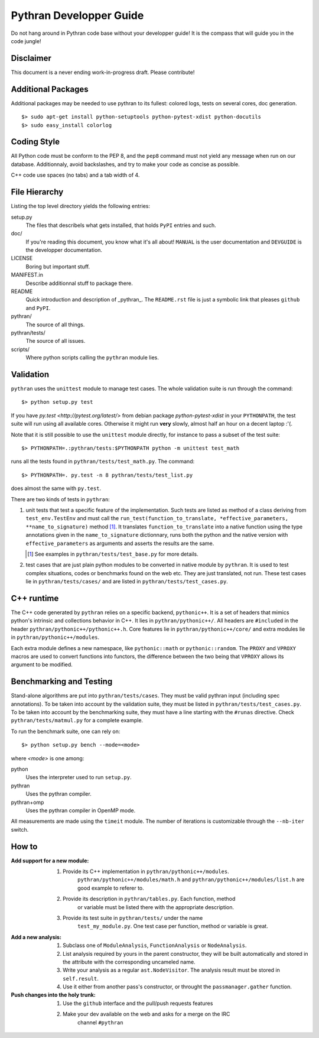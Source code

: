========================
Pythran Developper Guide
========================

Do not hang around in Pythran code base without your developper guide! It is
the compass that will guide you in the code jungle!

Disclaimer
----------

This document is a never ending work-in-progress draft. Please contribute!

Additional Packages
-------------------

Additional packages may be needed to use pythran to its fullest: colored logs, 
tests on several cores, doc generation. ::

    $> sudo apt-get install python-setuptools python-pytest-xdist python-docutils
    $> sudo easy_install colorlog

Coding Style
------------

All Python code must be conform to the PEP 8, and the ``pep8`` command must not
yield any message when run on our database. Additionnaly, avoid backslashes,
and try to make your code as concise as possible.

C++ code use spaces (no tabs) and a tab width of 4.

File Hierarchy
--------------

Listing the top level directory yields the following entries:

setup.py
    The files that describels what gets installed, that holds ``PyPI`` entries
    and such.

doc/
    If you're reading this document, you know what it's all about!  ``MANUAL``
    is the user documentation and ``DEVGUIDE`` is the developper documentation.

LICENSE
    Boring but important stuff.

MANIFEST.in
    Describe additionnal stuff to package there.

README
    Quick introduction and description of _pythran_. The ``README.rst`` file is
    just a symbolic link that pleases ``github`` and ``PyPI``.

pythran/
    The source of all things.

pythran/tests/
    The source of all issues.

scripts/
    Where python scripts calling the ``pythran`` module lies.


Validation
----------

``pythran`` uses the ``unittest`` module to manage test cases.  The whole
validation suite is run through the command::

    $> python setup.py test

If you have `py.test <http://pytest.org/latest/>`  from debian package
`python-pytest-xdist` in your ``PYTHONPATH``, the test suite will run using all
available cores. Otherwise it might run **very** slowly, almost half an hour on
a decent laptop :'(.

Note that it is still possible to use the ``unittest`` module directly, for
instance to pass a subset of the test suite::

    $> PYTHONPATH=.:pythran/tests:$PYTHONPATH python -m unittest test_math

runs all the tests found in ``pythran/tests/test_math.py``. The command::

    $> PYTHONPATH=. py.test -n 8 pythran/tests/test_list.py

does almost the same with ``py.test``.

There are two kinds of tests in ``pythran``:

1. unit tests that test a specific feature of the implementation. Such tests
   are listed as method of a class deriving from ``test_env.TestEnv`` and must
   call the ``run_test(function_to_translate, *effective_parameters,
   **name_to_signature)`` method [1]_.  It translates ``function_to_translate``
   into a native function using the type annotations given in the
   ``name_to_signature`` dictionnary, runs both the python and the native
   version with ``effective_parameters`` as arguments and asserts the results
   are the same.

   .. [1] See examples in ``pythran/tests/test_base.py`` for more details.

2. test cases that are just plain python modules to be converted in native
   module by ``pythran``. It is used to test complex situations, codes or
   benchmarks found on the web etc. They are just translated, not run. These
   test cases lie in ``pythran/tests/cases/`` and are listed in
   ``pythran/tests/test_cases.py``.

C++ runtime
-----------

The C++ code generated by ``pythran`` relies on a specific backend,
``pythonic++``. It is a set of headers that mimics python's intrinsic and
collections behavior in C++. It lies in ``pythran/pythonic++/``. All headers are
``#included`` in the header ``pythran/pythonic++/pythonic++.h``. Core features
lie in ``pythran/pythonic++/core/`` and extra modules lie in
``pythran/pythonic++/modules``.

Each extra module defines a new namespace, like ``pythonic::math`` or
``pythonic::random``. The ``PROXY`` and ``VPROXY`` macros are used to convert
functions into functors, the difference between the two being that ``VPROXY``
allows its argument to be modified.

Benchmarking and Testing
------------------------

Stand-alone algorithms are put into ``pythran/tests/cases``. They must be valid
pythran input (including spec annotations). To be taken into account by the
validation suite, they must be listed in ``pythran/tests/test_cases.py``. To be
taken into account by the benchmarking suite, they must have a line starting
with the ``#runas`` directive. Check ``pythran/tests/matmul.py`` for a complete
example.

To run the benchmark suite, one can rely on::

    $> python setup.py bench --mode=<mode>

where *<mode>* is one among:

python
    Uses the interpreter used to run ``setup.py``.

pythran
    Uses the pythran compiler.

pythran+omp
    Uses the pythran compiler in OpenMP mode.

All measurements are made using the ``timeit`` module. The number of iterations is customizable through the ``--nb-iter`` switch.

How to
------

:Add support for a new module:
    1. Provide its C++ implementation in ``pythran/pythonic++/modules``.
           ``pythran/pythonic++/modules/math.h`` and
           ``pythran/pythonic++/modules/list.h`` are good example to referer to.
    2. Provide its description in ``pythran/tables.py``. Each function, method
           or variable must be listed there with the appropriate description.
    3. Provide its test suite in ``pythran/tests/`` under the name
           ``test_my_module.py``. One test case per function, method or variable
           is great.

:Add a new analysis:
    1. Subclass one of ``ModuleAnalysis``, ``FunctionAnalysis`` or ``NodeAnalysis``.
    2. List analysis required by yours in the parent constructor, they will be built automatically and stored in the attribute with the corresponding uncameled name.
    3. Write your analysis as a regular ``ast.NodeVisitor``. The analysis result must be stored in ``self.result``.
    4. Use it either from another pass's constructor, or throught the ``passmanager.gather`` function.


:Push changes into the holy trunk:
    1. Use the ``github`` interface and the pull/push requests features
    2. Make your dev available on the web and asks for a merge on the IRC
           channel ``#pythran``
